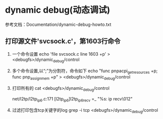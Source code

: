 * dynamic debug(动态调试)
  参考文档：Documentation/dynamic-debug-howto.txt
** 打印源文件'svcsock.c'，第1603行命令
   1. 一个命令设置
      echo 'file svcsock.c line 1603 +p' > <debugfs>/dynamic_debug/control
   2. 多个命令设置,以“;”为分割符，命令如下
      echo "func pnpacpi_get_resources +p; func pnp_assign_mem +p" > <debugfs>/dynamic_debug/control

   3. 打印所有的
      cat <debugfs>/dynamic_debug/control
      # filename:lineno [module]function flags format
      net/l2tp/l2tp_ip6.c:171 [l2tp_ip6]l2tp_ip6_recv =_ "%s: ip recv\012"
   4. 过滤打印包含tcp关键字的log
      grep -i tcp <debugfs>/dynamic_debug/control
** 

